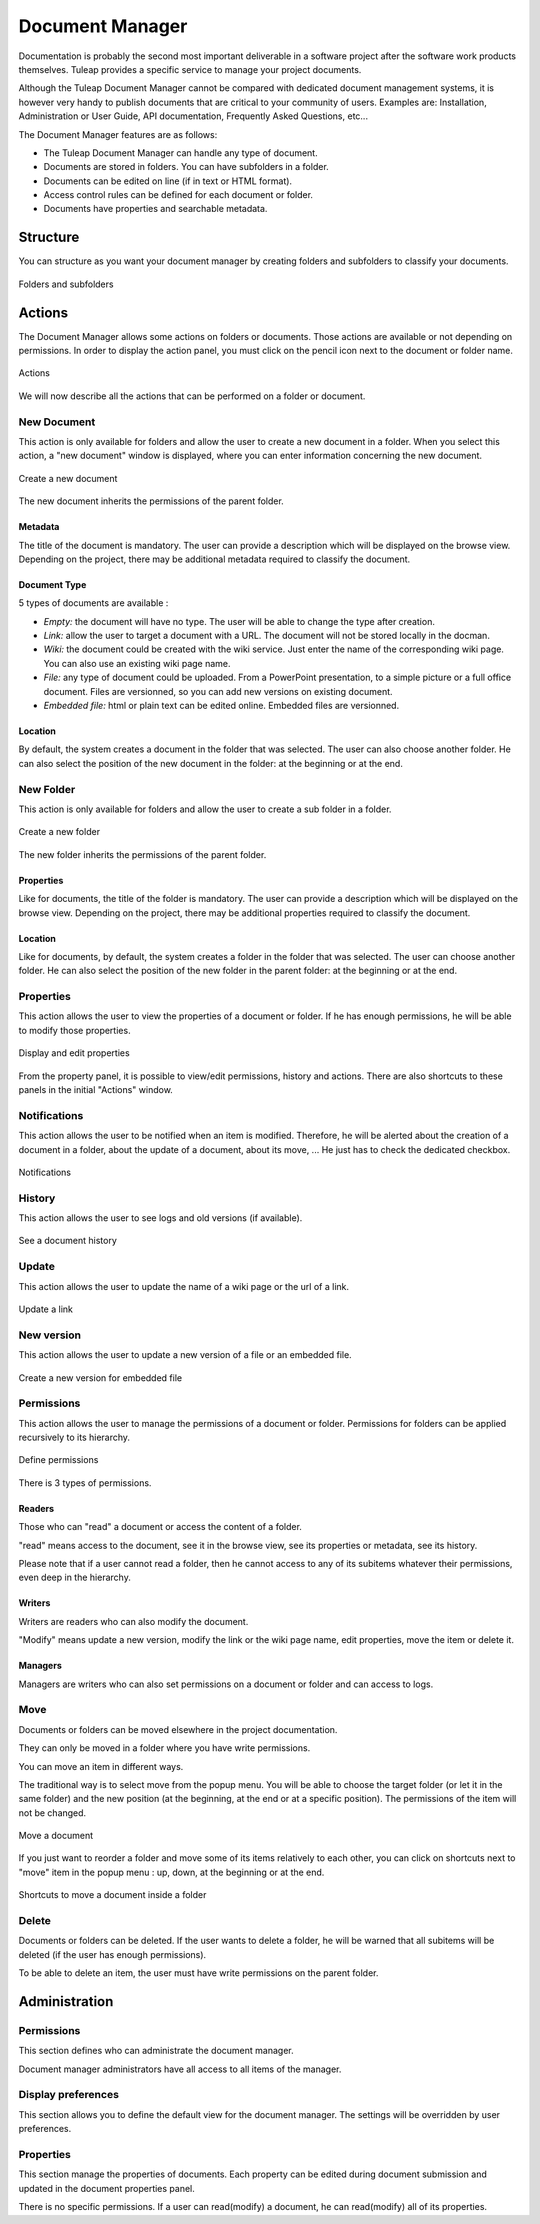 


Document Manager
================

Documentation is probably the second most important deliverable in a
software project after the software work products themselves.
Tuleap provides a specific service to manage your project
documents.

Although the Tuleap Document Manager cannot be compared with
dedicated document management systems, it is however very handy to
publish documents that are critical to your community of users. Examples
are: Installation, Administration or User Guide, API documentation,
Frequently Asked Questions, etc...

The Document Manager features are as follows:

-  The Tuleap Document Manager can handle any type of
   document.

-  Documents are stored in folders. You can have subfolders in a folder.

-  Documents can be edited on line (if in text or HTML format).

-  Access control rules can be defined for each document or folder.

-  Documents have properties and searchable metadata.

Structure
----------

You can structure as you want your document manager by creating folders
and subfolders to classify your documents.

.. figure:: ../images/screenshots/sc_docman2_folders.png
   	   :align: center
  	   :alt: Folders and subfolders
  	   :name: Folders and subfolders

   	   Folders and subfolders

Actions
--------

The Document Manager allows some actions on folders or documents. Those
actions are available or not depending on permissions. In order to
display the action panel, you must click on the pencil icon next to the
document or folder name.

.. figure:: ../images/screenshots/sc_docman2_actions.png
   	   :align: center
  	   :alt: Actions
  	   :name: Actions

   	   Actions

We will now describe all the actions that can be performed on a folder
or document.

New Document
````````````

This action is only available for folders and allow the user to create a
new document in a folder. When you select this action, a "new document"
window is displayed, where you can enter information concerning the new
document.

.. figure:: ../images/screenshots/sc_docman2_newdocument.png
   	   :align: center
  	   :alt: Create a new document
  	   :name: Create a new document

   	   Create a new document

The new document inherits the permissions of the parent folder.

Metadata
~~~~~~~~

The title of the document is mandatory. The user can provide a
description which will be displayed on the browse view. Depending on the
project, there may be additional metadata required to classify the
document.

Document Type
~~~~~~~~~~~~~

5 types of documents are available :

-  *Empty:* the document will have no type. The user will be able to
   change the type after creation.

-  *Link:* allow the user to target a document with a URL. The document
   will not be stored locally in the docman.

-  *Wiki:* the document could be created with the wiki service. Just
   enter the name of the corresponding wiki page. You can also use an
   existing wiki page name.

-  *File:* any type of document could be uploaded. From a PowerPoint
   presentation, to a simple picture or a full office document. Files
   are versionned, so you can add new versions on existing document.

-  *Embedded file:* html or plain text can be edited online. Embedded
   files are versionned.

Location
~~~~~~~~

By default, the system creates a document in the folder that was
selected. The user can also choose another folder. He can also select
the position of the new document in the folder: at the beginning or at
the end.

New Folder
```````````

This action is only available for folders and allow the user to create a
sub folder in a folder.

.. figure:: ../images/screenshots/sc_docman2_newfolder.png
   	   :align: center
  	   :alt: Create a new folder
  	   :name: Create a new folder

   	   Create a new folder

The new folder inherits the permissions of the parent folder.

Properties
~~~~~~~~~~

Like for documents, the title of the folder is mandatory. The user can
provide a description which will be displayed on the browse view.
Depending on the project, there may be additional properties required to
classify the document.

Location
~~~~~~~~

Like for documents, by default, the system creates a folder in the
folder that was selected. The user can choose another folder. He can
also select the position of the new folder in the parent folder: at the
beginning or at the end.

Properties
````````````

This action allows the user to view the properties of a document or
folder. If he has enough permissions, he will be able to modify those
properties.

.. figure:: ../images/screenshots/sc_docman2_properties.png
   	   :align: center
  	   :alt: Display and edit properties
  	   :name: Display and edit properties

   	   Display and edit properties

From the property panel, it is possible to view/edit permissions,
history and actions. There are also shortcuts to these panels in the
initial "Actions" window.

Notifications
``````````````

This action allows the user to be notified when an item is modified.
Therefore, he will be alerted about the creation of a document in a
folder, about the update of a document, about its move, ... He just has
to check the dedicated checkbox.

.. figure:: ../images/screenshots/sc_docman2_notifications.png
   	   :align: center
  	   :alt: Notifications
  	   :name: Notifications

   	   Notifications

History
````````

This action allows the user to see logs and old versions (if available).

.. figure:: ../images/screenshots/sc_docman2_history.png
   	   :align: center
  	   :alt: See a document history
  	   :name: See a document history

   	   See a document history

Update
```````

This action allows the user to update the name of a wiki page or the url
of a link.

.. figure:: ../images/screenshots/sc_docman2_update.png
   	   :align: center
  	   :alt: Update a link
  	   :name: Update a link 

   	   Update a link

New version
````````````

This action allows the user to update a new version of a file or an
embedded file.

.. figure:: ../images/screenshots/sc_docman2_newversion.png
   	   :align: center
  	   :alt: Create a new version for embedded file
  	   :name: Create a new version for embedded file

   	   Create a new version for embedded file

Permissions
````````````

This action allows the user to manage the permissions of a document or
folder. Permissions for folders can be applied recursively to its
hierarchy.

.. figure:: ../images/screenshots/sc_docman2_permissions.png
   	   :align: center
  	   :alt: Define permissions
  	   :name: Define permissions

   	   Define permissions

There is 3 types of permissions.

Readers
~~~~~~~

Those who can "read" a document or access the content of a folder.

"read" means access to the document, see it in the browse view, see its
properties or metadata, see its history.

Please note that if a user cannot read a folder, then he cannot access
to any of its subitems whatever their permissions, even deep in the
hierarchy.

Writers
~~~~~~~

Writers are readers who can also modify the document.

"Modify" means update a new version, modify the link or the wiki page
name, edit properties, move the item or delete it.

Managers
~~~~~~~~

Managers are writers who can also set permissions on a document or
folder and can access to logs.

Move
`````

Documents or folders can be moved elsewhere in the project
documentation.

They can only be moved in a folder where you have write permissions.

You can move an item in different ways.

The traditional way is to select move from the popup menu. You will be
able to choose the target folder (or let it in the same folder) and the
new position (at the beginning, at the end or at a specific position).
The permissions of the item will not be changed.

.. figure:: ../images/screenshots/sc_docman2_move.png
   	   :align: center
  	   :alt: Move a document
  	   :name: Move a document

   	   Move a document

If you just want to reorder a folder and move some of its items
relatively to each other, you can click on shortcuts next to "move" item
in the popup menu : up, down, at the beginning or at the end.

.. figure:: ../images/screenshots/sc_docman2_move_shortcuts.png
   	   :align: center
  	   :alt: Shortcuts to move a document inside a folder
  	   :name: Shortcuts to move a document inside a folder

   	   Shortcuts to move a document inside a folder

Delete
```````

Documents or folders can be deleted. If the user wants to delete a
folder, he will be warned that all subitems will be deleted (if the user
has enough permissions).

To be able to delete an item, the user must have write permissions on
the parent folder.

Administration
---------------

Permissions
````````````

This section defines who can administrate the document manager.

Document manager administrators have all access to all items of the
manager.

Display preferences
````````````````````

This section allows you to define the default view for the document
manager. The settings will be overridden by user preferences.

Properties
```````````

This section manage the properties of documents. Each property can be
edited during document submission and updated in the document properties
panel.

There is no specific permissions. If a user can read(modify) a document,
he can read(modify) all of its properties.

